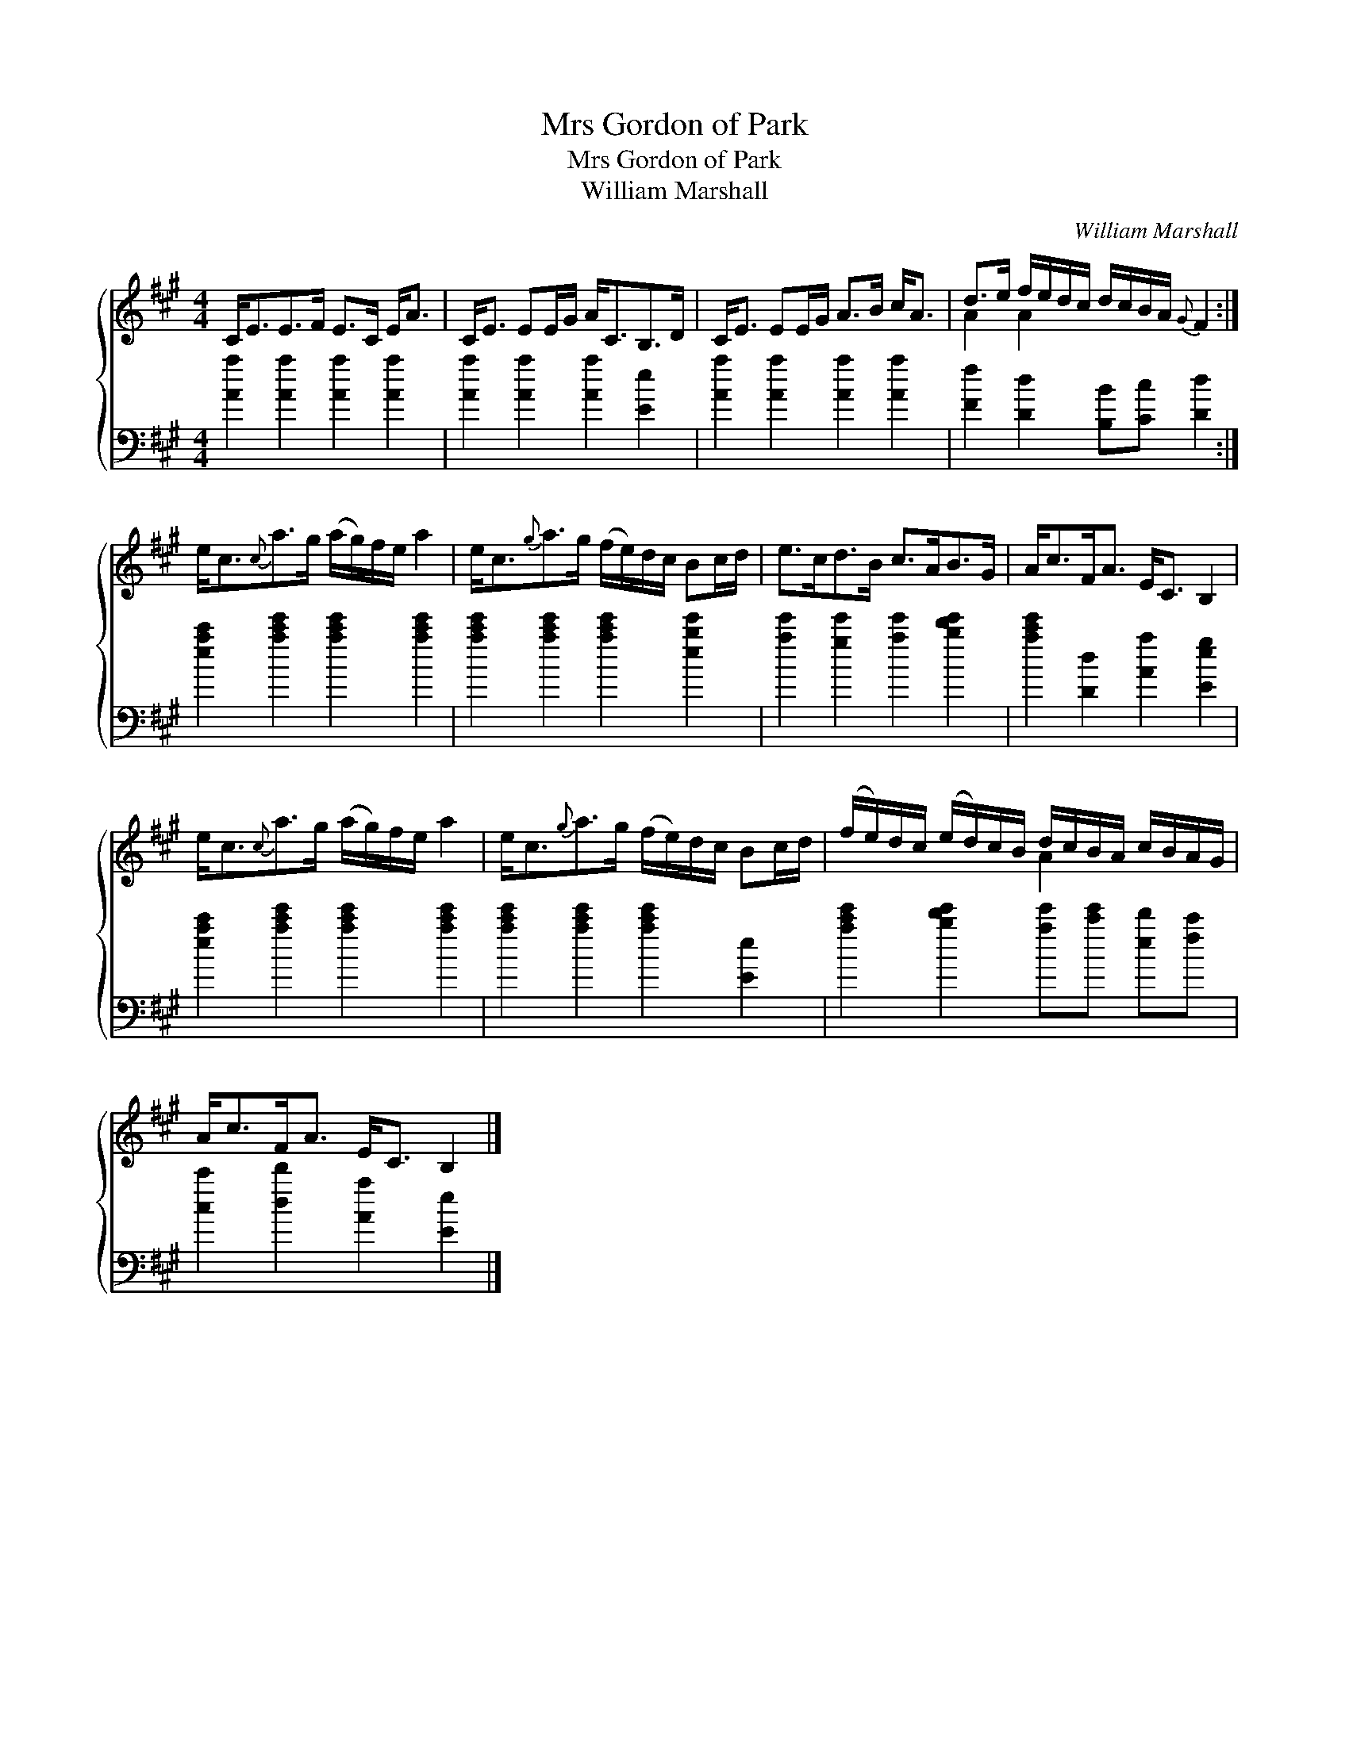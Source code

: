 X:1
T:Mrs Gordon of Park
T:Mrs Gordon of Park
T:William Marshall
C:William Marshall
%%score { ( 1 2 ) 3 }
L:1/8
M:4/4
K:A
V:1 treble 
V:2 treble 
V:3 bass 
V:1
 C<EE>F E>C E<A | C<E EE/G/ A<CB,>D | C<E EE/G/ A>B c<A | d>e f/e/d/c/ d/c/B/A/{G} F2 :| %4
 e<c{c}a>g (a/g/)f/e/ a2 | e<c{g}a>g (f/e/)d/c/ Bc/d/ | e>cd>B c>AB>G | A<cF<A E<C B,2 | %8
 e<c{c}a>g (a/g/)f/e/ a2 | e<c{g}a>g (f/e/)d/c/ Bc/d/ | (f/e/)d/c/ (e/d/)c/B/ d/c/B/A/ c/B/A/G/ | %11
 A<cF<A E<C B,2 |] %12
V:2
 x8 | x8 | x8 | A2 A2 x4 :| x8 | x8 | x8 | x8 | x8 | x8 | x4 A2 x2 | x8 |] %12
V:3
 [Aa]2 [Aa]2 [Aa]2 [Aa]2 | [Aa]2 [Aa]2 [Aa]2 [Ee]2 | [Aa]2 [Aa]2 [Aa]2 [Aa]2 | %3
 [Ff]2 [Dd]2 [B,B][Cc] [Dd]2 :| [eac']2 [ac'e']2 [ac'e']2 [ac'e']2 | %5
 [ac'e']2 [ac'e']2 [ac'e']2 [ebe']2 | [ae']2 [ge']2 [ae']2 [bd'e']2 | [ac'e']2 [Dd]2 [Aa]2 [Eeg]2 | %8
 [eac']2 [ac'e']2 [ac'e']2 [ac'e']2 | [ac'e']2 [ac'e']2 [ac'e']2 [Ee]2 | %10
 [ac'e']2 [bd'e']2 [ae'][c'e'] [ed'][fc'] | [cc']2 [dd']2 [Aa]2 [Ee]2 |] %12

